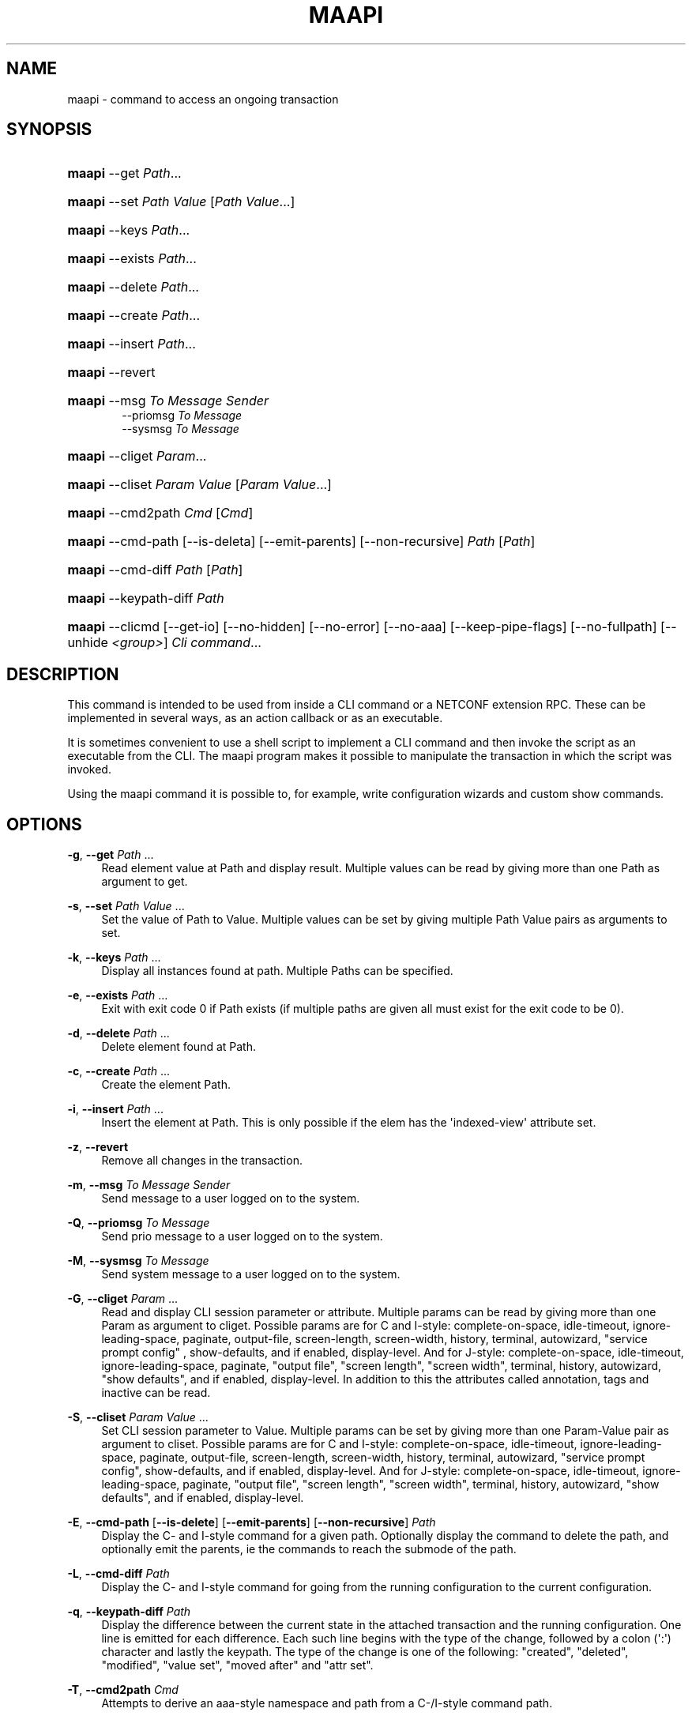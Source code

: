 '\" t
.\"     Title: maapi
.\"    Author: 
.\" Generator: DocBook XSL Stylesheets v1.78.1 <http://docbook.sf.net/>
.\"      Date: 03/24/2023
.\"    Manual: ConfD Manual
.\"    Source: Cisco Systems, Inc.
.\"  Language: English
.\"
.TH "MAAPI" "1" "03/24/2023" "Cisco Systems, Inc." "ConfD Manual"
.\" -----------------------------------------------------------------
.\" * Define some portability stuff
.\" -----------------------------------------------------------------
.\" ~~~~~~~~~~~~~~~~~~~~~~~~~~~~~~~~~~~~~~~~~~~~~~~~~~~~~~~~~~~~~~~~~
.\" http://bugs.debian.org/507673
.\" http://lists.gnu.org/archive/html/groff/2009-02/msg00013.html
.\" ~~~~~~~~~~~~~~~~~~~~~~~~~~~~~~~~~~~~~~~~~~~~~~~~~~~~~~~~~~~~~~~~~
.ie \n(.g .ds Aq \(aq
.el       .ds Aq '
.\" -----------------------------------------------------------------
.\" * set default formatting
.\" -----------------------------------------------------------------
.\" disable hyphenation
.nh
.\" disable justification (adjust text to left margin only)
.ad l
.\" -----------------------------------------------------------------
.\" * MAIN CONTENT STARTS HERE *
.\" -----------------------------------------------------------------
.SH "NAME"
maapi \- command to access an ongoing transaction
.SH "SYNOPSIS"
.HP \w'\fBmaapi\fR\ 'u
\fBmaapi\fR \-\-get \fIPath\fR...
.HP \w'\fBmaapi\fR\ 'u
\fBmaapi\fR \-\-set \fIPath\fR \fIValue\fR [\fIPath\fR\ \fIValue\fR...]
.HP \w'\fBmaapi\fR\ 'u
\fBmaapi\fR \-\-keys \fIPath\fR...
.HP \w'\fBmaapi\fR\ 'u
\fBmaapi\fR \-\-exists \fIPath\fR...
.HP \w'\fBmaapi\fR\ 'u
\fBmaapi\fR \-\-delete \fIPath\fR...
.HP \w'\fBmaapi\fR\ 'u
\fBmaapi\fR \-\-create \fIPath\fR...
.HP \w'\fBmaapi\fR\ 'u
\fBmaapi\fR \-\-insert \fIPath\fR...
.HP \w'\fBmaapi\fR\ 'u
\fBmaapi\fR \-\-revert
.HP \w'\fBmaapi\fR\ 'u
\fBmaapi\fR \-\-msg \fITo\fR \fIMessage\fR \fISender\fR
.br
\-\-priomsg \fITo\fR \fIMessage\fR
.br
\-\-sysmsg \fITo\fR \fIMessage\fR
.HP \w'\fBmaapi\fR\ 'u
\fBmaapi\fR \-\-cliget \fIParam\fR...
.HP \w'\fBmaapi\fR\ 'u
\fBmaapi\fR \-\-cliset \fIParam\fR \fIValue\fR [\fIParam\fR\ \fIValue\fR...]
.HP \w'\fBmaapi\fR\ 'u
\fBmaapi\fR \-\-cmd2path \fICmd\fR [\fICmd\fR]
.HP \w'\fBmaapi\fR\ 'u
\fBmaapi\fR \-\-cmd\-path [\-\-is\-deleta] [\-\-emit\-parents] [\-\-non\-recursive] \fIPath\fR [\fIPath\fR]
.HP \w'\fBmaapi\fR\ 'u
\fBmaapi\fR \-\-cmd\-diff \fIPath\fR [\fIPath\fR]
.HP \w'\fBmaapi\fR\ 'u
\fBmaapi\fR \-\-keypath\-diff \fIPath\fR
.HP \w'\fBmaapi\fR\ 'u
\fBmaapi\fR \-\-clicmd [\-\-get\-io] [\-\-no\-hidden] [\-\-no\-error] [\-\-no\-aaa] [\-\-keep\-pipe\-flags] [\-\-no\-fullpath] [\-\-unhide\ \fI<group>\fR] \fICli\fR \fIcommand\fR...
.br

.SH "DESCRIPTION"
.PP
This command is intended to be used from inside a CLI command or a NETCONF extension RPC\&. These can be implemented in several ways, as an action callback or as an executable\&.
.PP
It is sometimes convenient to use a shell script to implement a CLI command and then invoke the script as an executable from the CLI\&. The maapi program makes it possible to manipulate the transaction in which the script was invoked\&.
.PP
Using the maapi command it is possible to, for example, write configuration wizards and custom show commands\&.
.SH "OPTIONS"
.PP
\fB\-g\fR, \fB\-\-get\fR \fIPath\fR \&.\&.\&.
.RS 4
Read element value at Path and display result\&. Multiple values can be read by giving more than one Path as argument to get\&.
.RE
.PP
\fB\-s\fR, \fB\-\-set\fR \fIPath\fR \fIValue\fR \&.\&.\&.
.RS 4
Set the value of Path to Value\&. Multiple values can be set by giving multiple Path Value pairs as arguments to set\&.
.RE
.PP
\fB\-k\fR, \fB\-\-keys\fR \fIPath\fR \&.\&.\&.
.RS 4
Display all instances found at path\&. Multiple Paths can be specified\&.
.RE
.PP
\fB\-e\fR, \fB\-\-exists\fR \fIPath\fR \&.\&.\&.
.RS 4
Exit with exit code 0 if Path exists (if multiple paths are given all must exist for the exit code to be 0)\&.
.RE
.PP
\fB\-d\fR, \fB\-\-delete\fR \fIPath\fR \&.\&.\&.
.RS 4
Delete element found at Path\&.
.RE
.PP
\fB\-c\fR, \fB\-\-create\fR \fIPath\fR \&.\&.\&.
.RS 4
Create the element Path\&.
.RE
.PP
\fB\-i\fR, \fB\-\-insert\fR \fIPath\fR \&.\&.\&.
.RS 4
Insert the element at Path\&. This is only possible if the elem has the \*(Aqindexed\-view\*(Aq attribute set\&.
.RE
.PP
\fB\-z\fR, \fB\-\-revert\fR
.RS 4
Remove all changes in the transaction\&.
.RE
.PP
\fB\-m\fR, \fB\-\-msg\fR \fITo\fR \fIMessage\fR \fISender\fR
.RS 4
Send message to a user logged on to the system\&.
.RE
.PP
\fB\-Q\fR, \fB\-\-priomsg\fR \fITo\fR \fIMessage\fR
.RS 4
Send prio message to a user logged on to the system\&.
.RE
.PP
\fB\-M\fR, \fB\-\-sysmsg\fR \fITo\fR \fIMessage\fR
.RS 4
Send system message to a user logged on to the system\&.
.RE
.PP
\fB\-G\fR, \fB\-\-cliget\fR \fIParam\fR \&.\&.\&.
.RS 4
Read and display CLI session parameter or attribute\&. Multiple params can be read by giving more than one Param as argument to cliget\&. Possible params are
for C and I\-style: complete\-on\-space, idle\-timeout, ignore\-leading\-space, paginate, output\-file, screen\-length, screen\-width, history, terminal, autowizard, "service prompt config" , show\-defaults, and if enabled, display\-level\&. And for J\-style:
complete\-on\-space, idle\-timeout, ignore\-leading\-space, paginate, "output file", "screen length", "screen width", terminal, history, autowizard, "show defaults", and if enabled, display\-level\&. In addition to this the attributes called annotation, tags and inactive can be read\&.
.RE
.PP
\fB\-S\fR, \fB\-\-cliset\fR \fIParam\fR \fIValue\fR \&.\&.\&.
.RS 4
Set CLI session parameter to Value\&. Multiple params can be set by giving more than one Param\-Value pair as argument to cliset\&. Possible params are
for C and I\-style: complete\-on\-space, idle\-timeout, ignore\-leading\-space, paginate, output\-file, screen\-length, screen\-width, history, terminal, autowizard, "service prompt config", show\-defaults, and if enabled, display\-level\&. And for J\-style:
complete\-on\-space, idle\-timeout, ignore\-leading\-space, paginate, "output file", "screen length", "screen width", terminal, history, autowizard, "show defaults", and if enabled, display\-level\&.
.RE
.PP
\fB\-E\fR, \fB\-\-cmd\-path\fR [\fB\-\-is\-delete\fR] [\fB\-\-emit\-parents\fR] [\fB\-\-non\-recursive\fR] \fIPath\fR
.RS 4
Display the C\- and I\-style command for a given path\&. Optionally display the command to delete the path, and optionally emit the parents, ie the commands to reach the submode of the path\&.
.RE
.PP
\fB\-L\fR, \fB\-\-cmd\-diff\fR \fIPath\fR
.RS 4
Display the C\- and I\-style command for going from the running configuration to the current configuration\&.
.RE
.PP
\fB\-q\fR, \fB\-\-keypath\-diff\fR \fIPath\fR
.RS 4
Display the difference between the current state in the attached transaction and the running configuration\&. One line is emitted for each difference\&. Each such line begins with the type of the change, followed by a colon (\*(Aq:\*(Aq) character and lastly the keypath\&. The type of the change is one of the following: "created", "deleted", "modified", "value set", "moved after" and "attr set"\&.
.RE
.PP
\fB\-T\fR, \fB\-\-cmd2path\fR \fICmd\fR
.RS 4
Attempts to derive an aaa\-style namespace and path from a C\-/I\-style command path\&.
.RE
.PP
\fB\-C\fR, \fB\-\-clicmd\fR [\fB\-\-get\-io\fR] [\fB\-\-no\-hidden\fR] [\fB\-\-no\-error\fR] [\fB\-\-no\-aaa\fR] [\fB\-\-keep\-pipe\-flags\fR] [\fB\-\-no\-fullpath\fR] [\fB\-\-unhide\fR \fIgroup\fR] \fICli command to execute\fR
.RS 4
Execute cli command in ongoing session, optionally ignoring that a command is hidden, unhiding a specific hide group, or ignoring the fullpath check of the argument to the show command\&. Multiple hide groups may be unhidden using the \-\-unhide parameter multiple times\&.
.RE
.SH "EXAMPLE"
.PP
Suppose we want to create an add\-user wizard as a shell script\&. We would add the command in the clispec file
confd\&.cli
as follows:
.sp
.if n \{\
.RS 4
.\}
.nf
 \&.\&.\&.
  <configureMode>
    <cmd name="wizard">
      <info>Configuration wizards</info>
      <help>Configuration wizards</help>
      <cmd name="adduser">
        <info>Create a user</info>
        <help>Create a user</help>
        <callback>
          <exec>
            <osCommand>\&./adduser\&.sh</osCommand>
          </exec>
        </callback>
      </cmd>
    </cmd>
  </configureMode>
 \&.\&.\&.
.fi
.if n \{\
.RE
.\}
.PP
And have the following script
adduser\&.sh:
.sp
.if n \{\
.RS 4
.\}
.nf
#!/bin/bash 

## Ask for user name
while true; do
    echo \-n "Enter user name: "
    read user

    if [ ! \-n "${user}" ]; then
	echo "You failed to supply a user name\&."
    elif maapi \-\-exists "/aaa:aaa/authentication/users/user{${user}}"; then
	echo "The user already exists\&."
    else
	break
    fi
done

## Ask for password
while true; do
    echo \-n "Enter password: "
    read \-s pass1
    echo

    if [ "${pass1:0:1}" == "$" ]; then
	echo \-n "The password must not start with $\&. Please choose a "
	echo    "different password\&."
    else
	echo \-n "Confirm password: "
	read \-s pass2
	echo

	if [ "${pass1}" != "${pass2}" ]; then
	    echo "Passwords do not match\&."
	else
	    break
	fi
    fi
done

groups=`maapi \-\-keys "/aaa:aaa/authentication/groups/group"`
while true; do
    echo "Choose a group for the user\&."
    echo \-n "Available groups are: "
    for i in ${groups}; do echo \-n "${i} "; done    
    echo
    echo \-n "Enter group for user: "
    read group

    if [ ! \-n "${group}" ]; then
	echo "You must enter a valid group\&."
    else
	for i in ${groups}; do
	    if [ "${i}" == "${group}" ]; then
		# valid group found
		break 2;
	    fi
	done
	echo "You entered an invalid group\&."
    fi
    echo
done

echo
echo "Creating user"
echo
maapi \-\-create "/aaa:aaa/authentication/users/user{${user}}"
maapi \-\-set "/aaa:aaa/authentication/users/user{${user}}/password" \e
	"${pass1}"

echo "Setting home directory to: /var/confd/homes/${user}"
maapi \-\-set "/aaa:aaa/authentication/users/user{${user}}/homedir" \e
            "/var/confd/homes/${user}"
echo

echo "Setting ssh key directory to: "
echo "/var/confd/homes/${user}/ssh_keydir"
maapi \-\-set "/aaa:aaa/authentication/users/user{${user}}/ssh_keydir" \e
            "/var/confd/homes/${user}/ssh_keydir"
echo

maapi \-\-set "/aaa:aaa/authentication/users/user{${user}}/uid" "1000"
maapi \-\-set "/aaa:aaa/authentication/users/user{${user}}/gid" "100"

echo "Adding user to the ${group} group\&."
gusers=`maapi \-\-get "/aaa:aaa/authentication/groups/group{${group}}/users"`

for i in ${gusers}; do
    if [ "${i}" == "${user}" ]; then
	echo "User already in group"
	exit 0
    fi
done
maapi \-\-set "/aaa:aaa/authentication/groups/group{${group}}/users" \e
            "${gusers} ${user}"
echo
exit 0

    
.fi
.if n \{\
.RE
.\}
.SH "DIAGNOSTICS"
.PP
On success exit status is 0\&. On failure 1 or 2\&. Any error message is printed to stderr\&.
.SH "ENVIRONMENT VARIABLES"
.PP
Environment variables are used for determining which user session and transaction should be used when performing the operations\&. The
CONFD_MAAPI_USID and
CONFD_MAAPI_THANDLE environment variables are automatically set by
ConfD
when invoking a CLI command, but when a NETCONF extension RPC is invoked, only
CONFD_MAAPI_USID is set, since there is no transaction associated with such an invocation\&.
.PP
\fBCONFD\fR\fB_MAAPI_USID\fR
.RS 4
User session to use\&.
.RE
.PP
\fBCONFD\fR\fB_MAAPI_THANDLE\fR
.RS 4
The transaction to use when performing the operations\&.
.RE
.PP
\fBCONFD\fR\fB_MAAPI_DEBUG\fR
.RS 4
Maapi debug information will be printed if this variable is defined\&.
.RE
.PP
\fBCONFD\fR\fB_IPC_ADDR\fR, \fBCONFD_IPC_EXTADDR\fR
.RS 4
The address used to connect to the ConfD daemon, overrides the compiled in default\&.
.RE
.PP
\fBCONFD\fR\fB_IPC_PORT\fR
.RS 4
The port number to connect to the ConfD daemon on, overrides the compiled in default\&.
.RE
.PP
\fBCONFD_IPC_EXTSOPATH\fR
.RS 4
The absolute path to the shared object to use for a connection using external IPC when
\fBCONFD_IPC_EXTADDR\fR
is given\&.
.RE
.SH "SEE ALSO"
.PP
The ConfD User Guide
.PP
\fBconfd\fR(1)
\- command to start and control the ConfD daemon
.PP
\fBconfdc\fR(1)
\- YANG compiler
.PP
\fBconfd.conf\fR(5)
\- ConfD daemon configuration file format
.PP
\fBclispec\fR(5)
\- CLI specification file format
.SH "AUTHOR"
.br
.RS 4
Author.
.RE
.SH "COPYRIGHT"
.br
Copyright \(co 2021, 2022, 2023 Cisco Systems, Inc. All rights reserved.
.br
